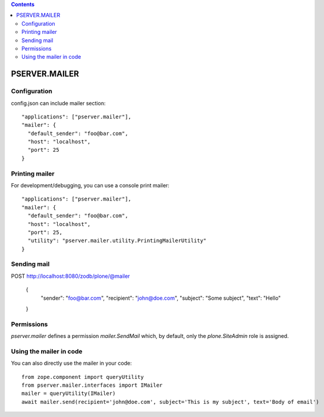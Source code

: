 .. contents::

PSERVER.MAILER
==============


Configuration
-------------

config.json can include mailer section::

    "applications": ["pserver.mailer"],
    "mailer": {
      "default_sender": "foo@bar.com",
      "host": "localhost",
      "port": 25
    }


Printing mailer
---------------

For development/debugging, you can use a console print mailer::

    "applications": ["pserver.mailer"],
    "mailer": {
      "default_sender": "foo@bar.com",
      "host": "localhost",
      "port": 25,
      "utility": "pserver.mailer.utility.PrintingMailerUtility"
    }


Sending mail
------------

POST http://localhost:8080/zodb/plone/@mailer

    {
      "sender": "foo@bar.com",
      "recipient": "john@doe.com",
      "subject": "Some subject",
      "text": "Hello"
    }


Permissions
-----------

`pserver.mailer` defines a permission `mailer.SendMail` which, by default,
only the `plone.SiteAdmin` role is assigned.


Using the mailer in code
------------------------

You can also directly use the mailer in your code::

    from zope.component import queryUtility
    from pserver.mailer.interfaces import IMailer
    mailer = queryUtility(IMailer)
    await mailer.send(recipient='john@doe.com', subject='This is my subject', text='Body of email')
